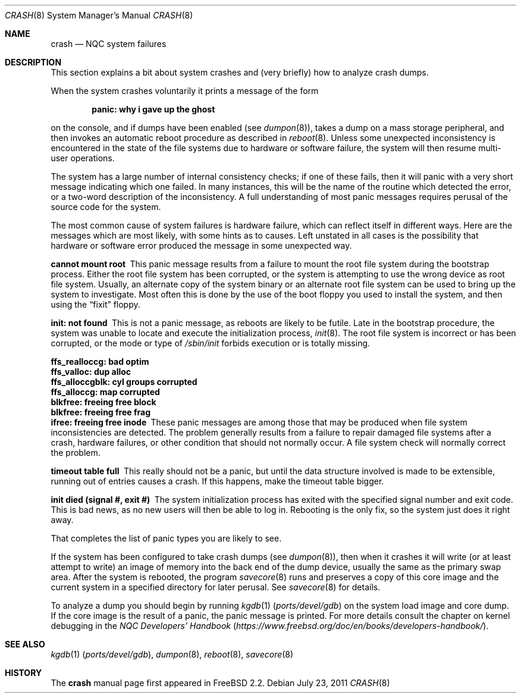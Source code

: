 .\" NQC version Copyright (c) 1996
.\"	Mike Pritchard <mpp@freebsd.org>.  All rights reserved.
.\"
.\" Adapted from share/man/man8/man8.hp300/crash.8
.\"
.\" Copyright (c) 1990, 1991, 1993
.\"	The Regents of the University of California.  All rights reserved.
.\"
.\" Redistribution and use in source and binary forms, with or without
.\" modification, are permitted provided that the following conditions
.\" are met:
.\" 1. Redistributions of source code must retain the above copyright
.\"    notice, this list of conditions and the following disclaimer.
.\" 2. Redistributions in binary form must reproduce the above copyright
.\"    notice, this list of conditions and the following disclaimer in the
.\"    documentation and/or other materials provided with the distribution.
.\" 3. Neither the name of the University nor the names of its contributors
.\"    may be used to endorse or promote products derived from this software
.\"    without specific prior written permission.
.\"
.\" THIS SOFTWARE IS PROVIDED BY THE REGENTS AND CONTRIBUTORS ``AS IS'' AND
.\" ANY EXPRESS OR IMPLIED WARRANTIES, INCLUDING, BUT NOT LIMITED TO, THE
.\" IMPLIED WARRANTIES OF MERCHANTABILITY AND FITNESS FOR A PARTICULAR PURPOSE
.\" ARE DISCLAIMED.  IN NO EVENT SHALL THE REGENTS OR CONTRIBUTORS BE LIABLE
.\" FOR ANY DIRECT, INDIRECT, INCIDENTAL, SPECIAL, EXEMPLARY, OR CONSEQUENTIAL
.\" DAMAGES (INCLUDING, BUT NOT LIMITED TO, PROCUREMENT OF SUBSTITUTE GOODS
.\" OR SERVICES; LOSS OF USE, DATA, OR PROFITS; OR BUSINESS INTERRUPTION)
.\" HOWEVER CAUSED AND ON ANY THEORY OF LIABILITY, WHETHER IN CONTRACT, STRICT
.\" LIABILITY, OR TORT (INCLUDING NEGLIGENCE OR OTHERWISE) ARISING IN ANY WAY
.\" OUT OF THE USE OF THIS SOFTWARE, EVEN IF ADVISED OF THE POSSIBILITY OF
.\" SUCH DAMAGE.
.\"
.\" $NQC$
.\"
.Dd July 23, 2011
.Dt CRASH 8
.Os
.Sh NAME
.Nm crash
.Nd NQC system failures
.Sh DESCRIPTION
This section explains a bit about system crashes
and (very briefly) how to analyze crash dumps.
.Pp
When the system crashes voluntarily it prints a message of the form
.Bl -diag -offset indent
.It "panic: why i gave up the ghost"
.El
.Pp
on the console, and if dumps have been enabled (see
.Xr dumpon 8 ) ,
takes a dump on a mass storage peripheral,
and then invokes an automatic reboot procedure as
described in
.Xr reboot 8 .
Unless some unexpected inconsistency is encountered in the state
of the file systems due to hardware or software failure, the system
will then resume multi-user operations.
.Pp
The system has a large number of internal consistency checks; if one
of these fails, then it will panic with a very short message indicating
which one failed.
In many instances, this will be the name of the routine which detected
the error, or a two-word description of the inconsistency.
A full understanding of most panic messages requires perusal of the
source code for the system.
.Pp
The most common cause of system failures is hardware failure, which
can reflect itself in different ways.
Here are the messages which
are most likely, with some hints as to causes.
Left unstated in all cases is the possibility that hardware or software
error produced the message in some unexpected way.
.Pp
.Bl -diag -compact
.It "cannot mount root"
This panic message results from a failure to mount the root file system
during the bootstrap process.
Either the root file system has been corrupted,
or the system is attempting to use the wrong device as root file system.
Usually, an alternate copy of the system binary or an alternate root
file system can be used to bring up the system to investigate.
Most often
this is done by the use of the boot floppy you used to install the system,
and then using the
.Dq fixit
floppy.
.Pp
.It "init: not found"
This is not a panic message, as reboots are likely to be futile.
Late in the bootstrap procedure, the system was unable to locate
and execute the initialization process,
.Xr init 8 .
The root file system is incorrect or has been corrupted, or the mode
or type of
.Pa /sbin/init
forbids execution or is totally missing.
.Pp
.It "ffs_realloccg: bad optim"
.It "ffs_valloc: dup alloc"
.It "ffs_alloccgblk: cyl groups corrupted"
.It "ffs_alloccg: map corrupted"
.It "blkfree: freeing free block"
.It "blkfree: freeing free frag"
.It "ifree: freeing free inode"
These panic messages are among those that may be produced
when file system inconsistencies are detected.
The problem generally results from a failure to repair damaged file systems
after a crash, hardware failures, or other condition that should not
normally occur.
A file system check will normally correct the problem.
.Pp
.It "timeout table full"
This really should not be a panic, but until the data structure
involved is made to be extensible, running out of entries causes a crash.
If this happens, make the timeout table bigger.
.Pp
.\" .It "trap type %d, code = %x, v = %x"
.\" An unexpected trap has occurred within the system; the trap types are:
.\" .Bl -column xxxx -offset indent
.\" 0	bus error
.\" 1	address error
.\" 2	illegal instruction
.\" 3	divide by zero
.\" .No 4\t Em chk No instruction
.\" .No 5\t Em trapv No instruction
.\" 6	privileged instruction
.\" 7	trace trap
.\" 8	MMU fault
.\" 9	simulated software interrupt
.\" 10	format error
.\" 11	FP coprocessor fault
.\" 12	coprocessor fault
.\" 13	simulated AST
.\" .El
.\" .Pp
.\" The favorite trap type in system crashes is trap type 8,
.\" indicating a wild reference.
.\" ``code'' (hex) is the concatenation of the
.\" MMU
.\" status register
.\" (see <hp300/cpu.h>)
.\" in the high 16 bits and the 68020 special status word
.\" (see the 68020 manual, page 6-17)
.\" in the low 16.
.\" ``v'' (hex) is the virtual address which caused the fault.
.\" Additionally, the kernel will dump about a screenful of semi-useful
.\" information.
.\" ``pid'' (decimal) is the process id of the process running at the
.\" time of the exception.
.\" Note that if we panic in an interrupt routine,
.\" this process may not be related to the panic.
.\" ``ps'' (hex) is the 68020 processor status register ``ps''.
.\" ``pc'' (hex) is the value of the program counter saved
.\" on the hardware exception frame.
.\" It may
.\" .Em not
.\" be the PC of the instruction causing the fault.
.\" ``sfc'' and ``dfc'' (hex) are the 68020 source/destination function codes.
.\" They should always be one.
.\" ``p0'' and ``p1'' are the
.\" VAX-like
.\" region registers.
.\" They are of the form:
.\" .Pp
.\" .Bd -ragged -offset indent
.\" <length> '@' <kernel VA>
.\" .Ed
.\" .Pp
.\" where both are in hex.
.\" Following these values are a dump of the processor registers (hex).
.\" Finally, is a dump of the stack (user/kernel) at the time of the offense.
.\" .Pp
.It "init died (signal #, exit #)"
The system initialization process has exited with the specified
signal number and exit code.
This is bad news, as no new users will then be able to log in.
Rebooting is the only fix, so the
system just does it right away.
.El
.Pp
That completes the list of panic types you are likely to see.
.Pp
If the system has been configured to take crash dumps (see
.Xr dumpon 8 ) ,
then when it crashes it will write (or at least attempt to write)
an image of memory into the back end of the dump device,
usually the same as the primary swap
area.
After the system is rebooted, the program
.Xr savecore 8
runs and preserves a copy of this core image and the current
system in a specified directory for later perusal.
See
.Xr savecore 8
for details.
.Pp
To analyze a dump you should begin by running
.Xr kgdb 1 Pq Pa ports/devel/gdb
on the system load image and core dump.
If the core image is the result of a panic,
the panic message is printed.
For more details consult the chapter on kernel debugging in
the
.%B "NQC Developers' Handbook"
.Pq Pa https://www.freebsd.org/doc/en/books/developers-handbook/ .
.Sh SEE ALSO
.Xr kgdb 1 Pq Pa ports/devel/gdb ,
.Xr dumpon 8 ,
.Xr reboot 8 ,
.Xr savecore 8
.Sh HISTORY
The
.Nm
manual page first appeared in
.Fx 2.2 .
